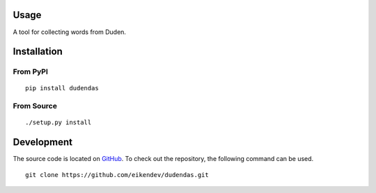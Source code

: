 .. image:: https://img.shields.io/github/workflow/status/eikendev/dudendas/Main
    :alt: Build status
    :target: https://github.com/eikendev/dudendas/actions

.. image:: https://img.shields.io/pypi/status/dudendas
   :alt: Development status
   :target: https://pypi.org/project/dudendas/

.. image:: https://img.shields.io/pypi/l/dudendas
   :alt: License
   :target: https://pypi.org/project/dudendas/

.. image:: https://img.shields.io/pypi/pyversions/dudendas
   :alt: Python version
   :target: https://pypi.org/project/dudendas/

.. image:: https://img.shields.io/pypi/v/dudendas
   :alt: Version
   :target: https://pypi.org/project/dudendas/

.. image:: https://img.shields.io/pypi/dm/dudendas
   :alt: Downloads
   :target: https://pypi.org/project/dudendas/

Usage
=====

A tool for collecting words from Duden.

Installation
============

From PyPI
---------
::

   pip install dudendas

From Source
-----------
::

   ./setup.py install

Development
===========

The source code is located on `GitHub <https://github.com/eikendev/dudendas>`_.
To check out the repository, the following command can be used.
::

   git clone https://github.com/eikendev/dudendas.git
